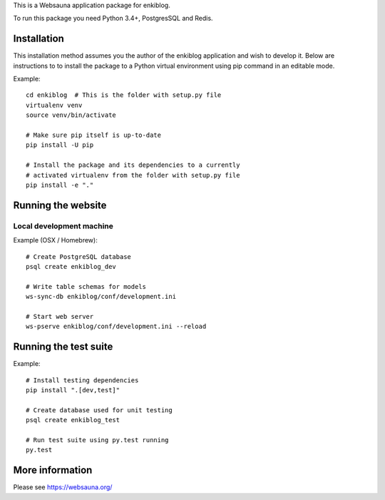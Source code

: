 
This is a Websauna application package for enkiblog.

To run this package you need Python 3.4+, PostgresSQL and Redis.

Installation
============

This installation method assumes you the author of the enkiblog application and wish to develop it. Below are instructions to to install the package to a Python virtual environment using pip command in an editable mode.

Example::

    cd enkiblog  # This is the folder with setup.py file
    virtualenv venv
    source venv/bin/activate

    # Make sure pip itself is up-to-date
    pip install -U pip

    # Install the package and its dependencies to a currently
    # activated virtualenv from the folder with setup.py file
    pip install -e "."

Running the website
===================

Local development machine
-------------------------

Example (OSX / Homebrew)::

    # Create PostgreSQL database
    psql create enkiblog_dev

    # Write table schemas for models
    ws-sync-db enkiblog/conf/development.ini

    # Start web server
    ws-pserve enkiblog/conf/development.ini --reload

Running the test suite
======================

Example::

    # Install testing dependencies
    pip install ".[dev,test]"

    # Create database used for unit testing
    psql create enkiblog_test

    # Run test suite using py.test running
    py.test

More information
================

Please see https://websauna.org/
